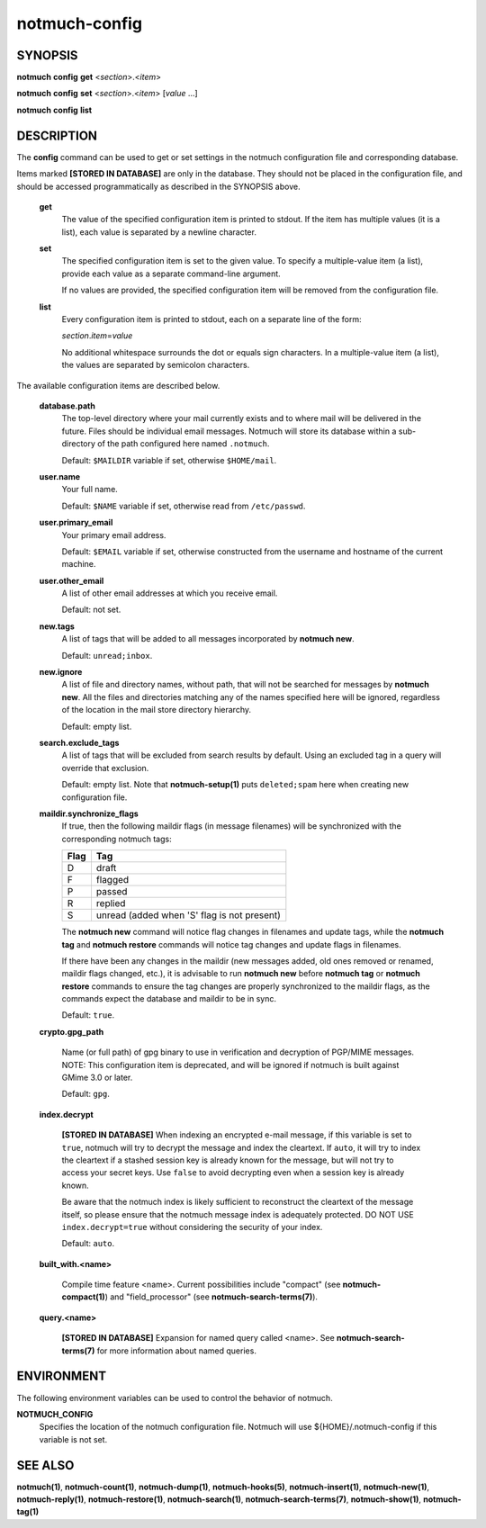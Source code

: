 ==============
notmuch-config
==============

SYNOPSIS
========

**notmuch** **config** **get** <*section*>.<*item*>

**notmuch** **config** **set** <*section*>.<*item*> [*value* ...]

**notmuch** **config** **list**

DESCRIPTION
===========

The **config** command can be used to get or set settings in the notmuch
configuration file and corresponding database.

Items marked **[STORED IN DATABASE]** are only in the database.  They
should not be placed in the configuration file, and should be accessed
programmatically as described in the SYNOPSIS above.

    **get**
        The value of the specified configuration item is printed to
        stdout. If the item has multiple values (it is a list), each
        value is separated by a newline character.

    **set**
        The specified configuration item is set to the given value. To
        specify a multiple-value item (a list), provide each value as a
        separate command-line argument.

        If no values are provided, the specified configuration item will
        be removed from the configuration file.

    **list**
        Every configuration item is printed to stdout, each on a
        separate line of the form:

        *section*.\ *item*\ =\ *value*

        No additional whitespace surrounds the dot or equals sign
        characters. In a multiple-value item (a list), the values are
        separated by semicolon characters.

The available configuration items are described below.

    **database.path**
        The top-level directory where your mail currently exists and to
        where mail will be delivered in the future. Files should be
        individual email messages. Notmuch will store its database
        within a sub-directory of the path configured here named
        ``.notmuch``.

        Default: ``$MAILDIR`` variable if set, otherwise ``$HOME/mail``.

    **user.name**
        Your full name.

        Default: ``$NAME`` variable if set, otherwise read from
        ``/etc/passwd``.

    **user.primary\_email**
        Your primary email address.

        Default: ``$EMAIL`` variable if set, otherwise constructed from the
        username and hostname of the current machine.

    **user.other\_email**
        A list of other email addresses at which you receive email.

        Default: not set.

    **new.tags**
        A list of tags that will be added to all messages incorporated
        by **notmuch new**.

        Default: ``unread;inbox``.

    **new.ignore**
        A list of file and directory names, without path, that will not
        be searched for messages by **notmuch new**. All the files and
        directories matching any of the names specified here will be
        ignored, regardless of the location in the mail store directory
        hierarchy.

        Default: empty list.

    **search.exclude\_tags**
        A list of tags that will be excluded from search results by
        default. Using an excluded tag in a query will override that
        exclusion.

        Default: empty list. Note that **notmuch-setup(1)** puts
        ``deleted;spam`` here when creating new configuration file.



    **maildir.synchronize\_flags**
        If true, then the following maildir flags (in message filenames)
        will be synchronized with the corresponding notmuch tags:

        +--------+-----------------------------------------------+
        | Flag   | Tag                                           |
        +========+===============================================+
        | D      | draft                                         |
        +--------+-----------------------------------------------+
        | F      | flagged                                       |
        +--------+-----------------------------------------------+
        | P      | passed                                        |
        +--------+-----------------------------------------------+
        | R      | replied                                       |
        +--------+-----------------------------------------------+
        | S      | unread (added when 'S' flag is not present)   |
        +--------+-----------------------------------------------+

        The **notmuch new** command will notice flag changes in
        filenames and update tags, while the **notmuch tag** and
        **notmuch restore** commands will notice tag changes and update
        flags in filenames.

        If there have been any changes in the maildir (new messages
        added, old ones removed or renamed, maildir flags changed,
        etc.), it is advisable to run **notmuch new** before **notmuch
        tag** or **notmuch restore** commands to ensure the tag changes
        are properly synchronized to the maildir flags, as the commands
        expect the database and maildir to be in sync.

        Default: ``true``.

    **crypto.gpg_path**

        Name (or full path) of gpg binary to use in verification and
        decryption of PGP/MIME messages.  NOTE: This configuration
        item is deprecated, and will be ignored if notmuch is built
        against GMime 3.0 or later.

        Default: ``gpg``.

    **index.decrypt**

        **[STORED IN DATABASE]**
        When indexing an encrypted e-mail message, if this variable is
        set to ``true``, notmuch will try to decrypt the message and
        index the cleartext.  If ``auto``, it will try to index the
        cleartext if a stashed session key is already known for the message,
        but will not try to access your secret keys.  Use ``false`` to
        avoid decrypting even when a session key is already known.

        Be aware that the notmuch index is likely sufficient to
        reconstruct the cleartext of the message itself, so please
        ensure that the notmuch message index is adequately protected.
        DO NOT USE ``index.decrypt=true`` without considering the
        security of your index.

        Default: ``auto``.

    **built_with.<name>**

        Compile time feature <name>. Current possibilities include
        "compact" (see **notmuch-compact(1)**)
        and "field_processor" (see **notmuch-search-terms(7)**).

    **query.<name>**

        **[STORED IN DATABASE]**
        Expansion for named query called <name>. See
        **notmuch-search-terms(7)** for more information about named
        queries.

ENVIRONMENT
===========

The following environment variables can be used to control the behavior
of notmuch.

**NOTMUCH\_CONFIG**
    Specifies the location of the notmuch configuration file. Notmuch
    will use ${HOME}/.notmuch-config if this variable is not set.

SEE ALSO
========

**notmuch(1)**,
**notmuch-count(1)**,
**notmuch-dump(1)**,
**notmuch-hooks(5)**,
**notmuch-insert(1)**,
**notmuch-new(1)**,
**notmuch-reply(1)**,
**notmuch-restore(1)**,
**notmuch-search(1)**,
**notmuch-search-terms(7)**,
**notmuch-show(1)**,
**notmuch-tag(1)**
